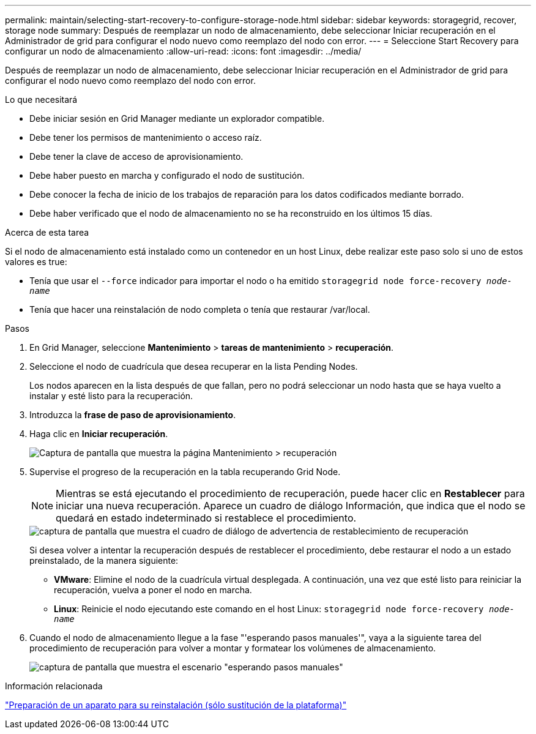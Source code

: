 ---
permalink: maintain/selecting-start-recovery-to-configure-storage-node.html 
sidebar: sidebar 
keywords: storagegrid, recover, storage node 
summary: Después de reemplazar un nodo de almacenamiento, debe seleccionar Iniciar recuperación en el Administrador de grid para configurar el nodo nuevo como reemplazo del nodo con error. 
---
= Seleccione Start Recovery para configurar un nodo de almacenamiento
:allow-uri-read: 
:icons: font
:imagesdir: ../media/


[role="lead"]
Después de reemplazar un nodo de almacenamiento, debe seleccionar Iniciar recuperación en el Administrador de grid para configurar el nodo nuevo como reemplazo del nodo con error.

.Lo que necesitará
* Debe iniciar sesión en Grid Manager mediante un explorador compatible.
* Debe tener los permisos de mantenimiento o acceso raíz.
* Debe tener la clave de acceso de aprovisionamiento.
* Debe haber puesto en marcha y configurado el nodo de sustitución.
* Debe conocer la fecha de inicio de los trabajos de reparación para los datos codificados mediante borrado.
* Debe haber verificado que el nodo de almacenamiento no se ha reconstruido en los últimos 15 días.


.Acerca de esta tarea
Si el nodo de almacenamiento está instalado como un contenedor en un host Linux, debe realizar este paso solo si uno de estos valores es true:

* Tenía que usar el `--force` indicador para importar el nodo o ha emitido `storagegrid node force-recovery _node-name_`
* Tenía que hacer una reinstalación de nodo completa o tenía que restaurar /var/local.


.Pasos
. En Grid Manager, seleccione *Mantenimiento* > *tareas de mantenimiento* > *recuperación*.
. Seleccione el nodo de cuadrícula que desea recuperar en la lista Pending Nodes.
+
Los nodos aparecen en la lista después de que fallan, pero no podrá seleccionar un nodo hasta que se haya vuelto a instalar y esté listo para la recuperación.

. Introduzca la *frase de paso de aprovisionamiento*.
. Haga clic en *Iniciar recuperación*.
+
image::../media/4b_select_recovery_node.png[Captura de pantalla que muestra la página Mantenimiento > recuperación]

. Supervise el progreso de la recuperación en la tabla recuperando Grid Node.
+

NOTE: Mientras se está ejecutando el procedimiento de recuperación, puede hacer clic en *Restablecer* para iniciar una nueva recuperación. Aparece un cuadro de diálogo Información, que indica que el nodo se quedará en estado indeterminado si restablece el procedimiento.

+
image::../media/recovery_reset_warning.gif[captura de pantalla que muestra el cuadro de diálogo de advertencia de restablecimiento de recuperación]

+
Si desea volver a intentar la recuperación después de restablecer el procedimiento, debe restaurar el nodo a un estado preinstalado, de la manera siguiente:

+
** *VMware*: Elimine el nodo de la cuadrícula virtual desplegada. A continuación, una vez que esté listo para reiniciar la recuperación, vuelva a poner el nodo en marcha.
** *Linux*: Reinicie el nodo ejecutando este comando en el host Linux: `storagegrid node force-recovery _node-name_`


. Cuando el nodo de almacenamiento llegue a la fase "'esperando pasos manuales'", vaya a la siguiente tarea del procedimiento de recuperación para volver a montar y formatear los volúmenes de almacenamiento.
+
image::../media/recovery_reset_button.gif[captura de pantalla que muestra el escenario "esperando pasos manuales"]



.Información relacionada
link:preparing-appliance-for-reinstallation-platform-replacement-only.html["Preparación de un aparato para su reinstalación (sólo sustitución de la plataforma)"]
